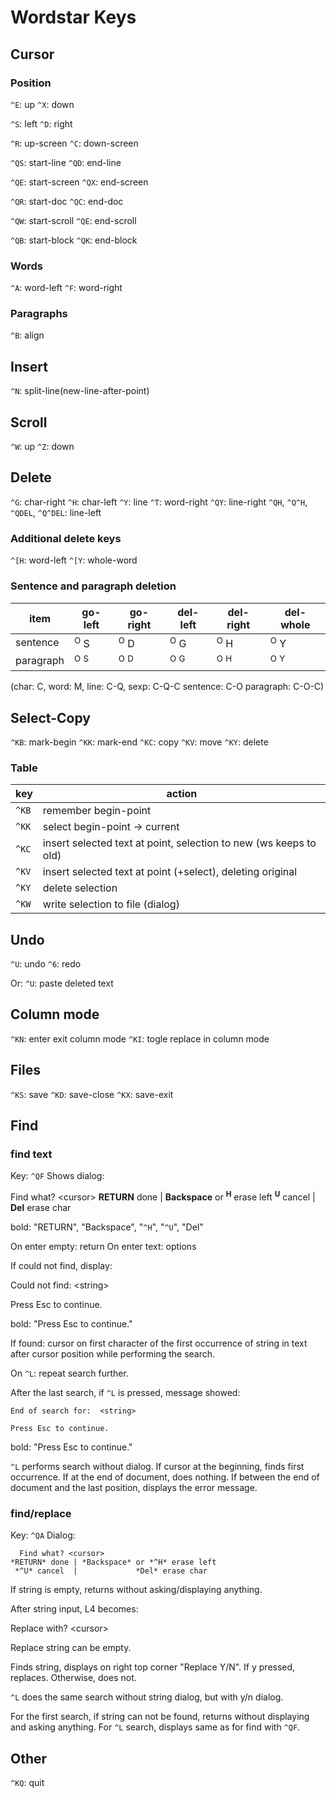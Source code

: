 * Wordstar Keys
** Cursor
*** Position
~^E~: up ~^X~: down

~^S~: left ~^D~: right

~^R~: up-screen ~^C~: down-screen                     

~^QS~: start-line ~^QD~: end-line

~^QE~: start-screen ~^QX~: end-screen

~^QR~: start-doc ~^QC~: end-doc

~^QW~: start-scroll ~^QE~: end-scroll

~^QB~: start-block ~^QK~: end-block

*** Words
~^A~: word-left ~^F~: word-right

*** Paragraphs
~^B~: align

** Insert
~^N~: split-line(new-line-after-point)

** Scroll
~^W~: up ~^Z~: down

** Delete
~^G~: char-right ~^H~: char-left ~^Y~: line ~^T~: word-right
~^QY~: line-right ~^QH~, ~^Q^H~, ~^QDEL~, ~^Q^DEL~: line-left
*** Additional delete keys
~^[H~: word-left ~^[Y~: whole-word

*** Sentence and paragraph deletion
| item	    | go-left | go-right | del-left | del-right | del-whole |
|-----------+---------+----------+----------+-----------+-----------|
| sentence  | 	^O S  |   ^O D   |   ^O G   |    ^O H   |   ^O Y    |
| paragraph |   ^O ^S |   ^O ^D  |   ^O ^G  |    ^O ^H  |   ^O ^Y   |
|-----------+---------+----------+----------+-----------+-----------|
(char: C, word: M, line: C-Q,  sexp: C-Q-C sentence: C-O paragraph: C-O-C)


** Select-Copy
~^KB~: mark-begin ~^KK~: mark-end
~^KC~: copy ~^KV~: move ~^KY~: delete

*** Table
| key   | action                                                            |
|-------+-------------------------------------------------------------------|
| ~^KB~ | remember begin-point                                              |
| ~^KK~ | select begin-point -> current                                     |
| ~^KC~ | insert selected text at point, selection to new (ws keeps to old) |
| ~^KV~ | insert selected text at point (+select), deleting original        |
| ~^KY~ | delete selection                                                  |
| ~^KW~ | write selection to file (dialog)                                  |
|-------+-------------------------------------------------------------------|

** Undo
~^U~: undo ~^6~: redo

Or: ~^U~: paste deleted text

** Column mode
~^KN~: enter exit column mode
~^KI~: togle replace in column mode

** Files
~^KS~: save ~^KD~: save-close ~^KX~: save-exit

** Find
*** find text
Key: ~^QF~
Shows dialog:
#+BEGIN
   Find what? <cursor>
 *RETURN* done | *Backspace* or *^H* erase left
  *^U* cancel  |             *Del* erase char
#+END
bold: "RETURN", "Backspace", "~^H~", "~^U~", "Del"

On enter empty: return
On enter text: options

If could not find, display:
#+BEGIN
Could not find:  <string>

Press Esc to continue.
#+END
bold: "Press Esc to continue."

If found: cursor on first character of the first occurrence of string
in text after cursor position while performing the search.

On ~^L~: repeat search further.

After the last search, if ~^L~ is pressed, message showed:
#+BEGIN_SRC
End of search for:  <string>

Press Esc to continue.
#+END_SRC
bold: "Press Esc to continue."

~^L~ performs search without dialog.  If cursor at the beginning, finds
first occurrence.  If at the end of document, does nothing.  If
between the end of document and the last position, displays the error
message.

*** find/replace
Key: ~^QA~
Dialog:
#+BEGIN_SRC
   Find what? <cursor>
 *RETURN* done | *Backspace* or *^H* erase left
  *^U* cancel  |             *Del* erase char
#+END_SRC

If string is empty, returns without asking/displaying anything.

After string input, L4 becomes:
#+BEGIN
Replace with? <cursor>
#+END

Replace string can be empty.

Finds string, displays on right top corner "Replace Y/N".  If y
pressed, replaces.  Otherwise, does not.

~^L~ does the same search without string dialog, but with y/n dialog.

For the first search, if string can not be found, returns without
displaying and asking anything.  For ~^L~ search, displays same as for
find with ~^QF~.

** Other
~^KQ~: quit
